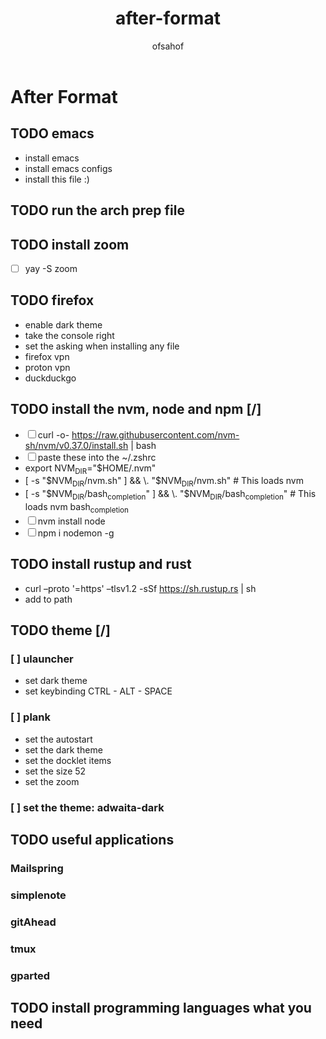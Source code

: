 
#+title: after-format
#+author: ofsahof


*  After Format 
** TODO emacs
   - install emacs
   - install emacs configs
   - install this file :)
** TODO run the arch prep file
** TODO install zoom
   - [ ] yay -S zoom
** TODO firefox
   - enable dark theme
   - take the console right
   - set the asking when installing any file
   - firefox vpn
   - proton vpn
   - duckduckgo 
** TODO install the nvm, node and npm [/]
   - [ ] curl -o- https://raw.githubusercontent.com/nvm-sh/nvm/v0.37.0/install.sh | bash 
   - [ ] paste these into the ~/.zshrc
   - export NVM_DIR="$HOME/.nvm"
   - [ -s "$NVM_DIR/nvm.sh" ] && \. "$NVM_DIR/nvm.sh"  # This loads nvm
   - [ -s "$NVM_DIR/bash_completion" ] && \. "$NVM_DIR/bash_completion"  # This loads nvm bash_completion
   - [ ] nvm install node
   - [ ] npm i nodemon -g
** TODO install rustup and rust
   - curl --proto '=https' --tlsv1.2 -sSf https://sh.rustup.rs | sh
   - add to path
** TODO theme [/]
*** [ ] ulauncher
   - set dark theme
   - set keybinding CTRL - ALT - SPACE
*** [ ] plank  
    - set the autostart
    - set the dark theme
    - set the docklet items
    - set the size 52
    - set the zoom
*** [ ] set the theme: adwaita-dark
** TODO useful applications
*** Mailspring 
*** simplenote
*** gitAhead
*** tmux
*** gparted
** TODO install programming languages what you need








